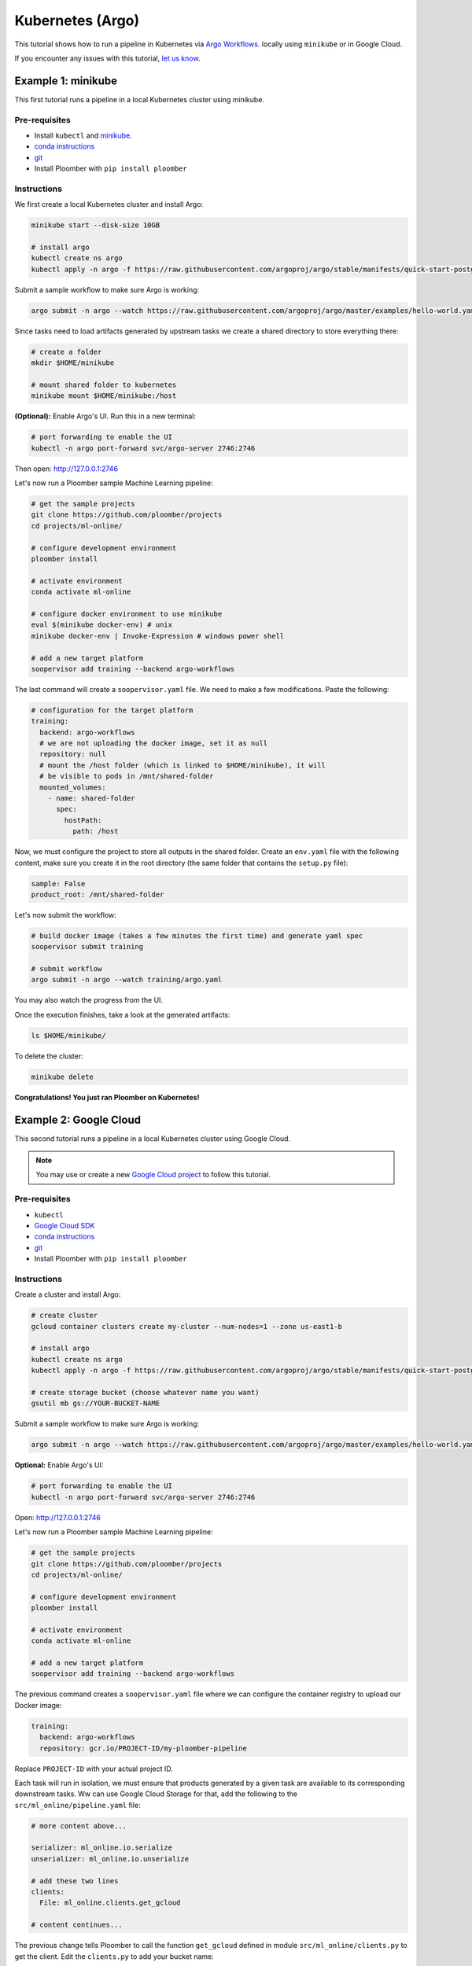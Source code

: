Kubernetes (Argo)
=================

This tutorial shows how to run a pipeline in Kubernetes
via `Argo Workflows <https://argoproj.github.io/argo/>`_. locally using
``minikube`` or in Google Cloud.

If you encounter any issues with this
tutorial, `let us know <https://github.com/ploomber/soopervisor/issues/new?title=Argo%20Workflows%20tutorial%20problem>`_.

.. _minikube-example:

Example 1: minikube
-------------------

This first tutorial runs a pipeline in a local Kubernetes cluster using minikube.

Pre-requisites
**************

* Install ``kubectl`` and `minikube <https://minikube.sigs.k8s.io/docs/start/>`_.
* `conda instructions <https://docs.conda.io/en/latest/miniconda.html>`_
* `git <https://git-scm.com/book/en/v2/Getting-Started-Installing-Git>`_
* Install Ploomber with ``pip install ploomber``

Instructions
************

We first create a local Kubernetes cluster and install Argo:

.. code-block:: sh

    minikube start --disk-size 10GB

    # install argo
    kubectl create ns argo
    kubectl apply -n argo -f https://raw.githubusercontent.com/argoproj/argo/stable/manifests/quick-start-postgres.yaml


Submit a sample workflow to make sure Argo is working:

.. code-block:: sh

    argo submit -n argo --watch https://raw.githubusercontent.com/argoproj/argo/master/examples/hello-world.yaml


Since tasks need to load artifacts generated by upstream tasks we create a shared directory to
store everything there:

.. code-block:: sh

    # create a folder
    mkdir $HOME/minikube

    # mount shared folder to kubernetes
    minikube mount $HOME/minikube:/host


**(Optional):** Enable Argo's UI. Run this in a new terminal:

.. code-block:: sh

    # port forwarding to enable the UI
    kubectl -n argo port-forward svc/argo-server 2746:2746


Then open: http://127.0.0.1:2746


Let's now run a Ploomber sample Machine Learning pipeline:

.. code-block:: sh

    # get the sample projects
    git clone https://github.com/ploomber/projects
    cd projects/ml-online/

    # configure development environment
    ploomber install

    # activate environment
    conda activate ml-online

    # configure docker environment to use minikube
    eval $(minikube docker-env) # unix
    minikube docker-env | Invoke-Expression # windows power shell

    # add a new target platform
    soopervisor add training --backend argo-workflows


The last command will create a ``soopervisor.yaml`` file. We need to make a few modifications. Paste the following:

.. code-block:: yaml

    # configuration for the target platform
    training:
      backend: argo-workflows
      # we are not uploading the docker image, set it as null
      repository: null
      # mount the /host folder (which is linked to $HOME/minikube), it will
      # be visible to pods in /mnt/shared-folder
      mounted_volumes:
        - name: shared-folder
          spec:
            hostPath:
              path: /host

Now, we must configure the project to store all outputs in the shared folder.
Create an ``env.yaml`` file with the following content, make sure you create
it in the root directory (the same folder that contains the ``setup.py`` file):

.. code-block:: yaml

    sample: False
    product_root: /mnt/shared-folder

Let's now submit the workflow:

.. code-block:: sh

    # build docker image (takes a few minutes the first time) and generate yaml spec
    soopervisor submit training

    # submit workflow
    argo submit -n argo --watch training/argo.yaml


You may also watch the progress from the UI.

Once the execution finishes, take a look at the generated artifacts:

.. code-block:: sh

    ls $HOME/minikube/


To delete the cluster:

.. code-block:: sh

    minikube delete


**Congratulations! You just ran Ploomber on Kubernetes!**

Example 2: Google Cloud
-----------------------

This second tutorial runs a pipeline in a local Kubernetes cluster using Google Cloud.


.. note:: You may use or create a new `Google Cloud project <https://cloud.google.com/resource-manager/docs/creating-managing-projects>`_ to follow this tutorial.

Pre-requisites
**************

* ``kubectl``
* `Google Cloud SDK <https://cloud.google.com/sdk/docs/install>`_
* `conda instructions <https://docs.conda.io/en/latest/miniconda.html>`_
* `git <https://git-scm.com/book/en/v2/Getting-Started-Installing-Git>`_
* Install Ploomber with ``pip install ploomber``

Instructions
************

Create a cluster and install Argo:

.. code-block:: sh

    # create cluster
    gcloud container clusters create my-cluster --num-nodes=1 --zone us-east1-b

    # install argo
    kubectl create ns argo
    kubectl apply -n argo -f https://raw.githubusercontent.com/argoproj/argo/stable/manifests/quick-start-postgres.yaml

    # create storage bucket (choose whatever name you want)
    gsutil mb gs://YOUR-BUCKET-NAME


Submit a sample workflow to make sure Argo is working:

.. code-block:: sh

    argo submit -n argo --watch https://raw.githubusercontent.com/argoproj/argo/master/examples/hello-world.yaml


**Optional:** Enable Argo's UI:

.. code-block:: sh

    # port forwarding to enable the UI
    kubectl -n argo port-forward svc/argo-server 2746:2746

Open: http://127.0.0.1:2746

Let's now run a Ploomber sample Machine Learning pipeline:

.. code-block:: sh

    # get the sample projects
    git clone https://github.com/ploomber/projects
    cd projects/ml-online/

    # configure development environment
    ploomber install

    # activate environment
    conda activate ml-online

    # add a new target platform
    soopervisor add training --backend argo-workflows


The previous command creates a ``soopervisor.yaml`` file where we can configure
the container registry to upload our Docker image:

.. code-block:: yaml

    training:
      backend: argo-workflows
      repository: gcr.io/PROJECT-ID/my-ploomber-pipeline

Replace ``PROJECT-ID`` with your actual project ID.

Each task will run in isolation, we must ensure that products generated by
a given task are available to its corresponding downstream tasks. Ww can use
Google Cloud Storage for that, add the following to the
``src/ml_online/pipeline.yaml`` file:

.. code-block:: yaml

    # more content above...

    serializer: ml_online.io.serialize
    unserializer: ml_online.io.unserialize

    # add these two lines
    clients:
      File: ml_online.clients.get_gcloud
    
    # content continues...

The previous change tells Ploomber to call the function ``get_gcloud`` defined
in module ``src/ml_online/clients.py`` to get the client. Edit the
``clients.py`` to add your bucket name:


.. code-bucket:: python

    def get_gcloud():
        # edit YOUR-BUCKET-NAME
        return GCloudStorageClient(bucket_name='YOUR-BUCKET-NAME',
                                   parent='ml-online',
                                   json_credentials_path='credentials.json')

You can ignore the rest of the file. Finally, we add service account credentials to
upload to Google Cloud Storage. To learn more about service accounts,
`click here <https://cloud.google.com/docs/authentication/production>`_.


Store the service account details in a ``credentials.json`` in the root project
directory (same folder as ``setup.py``):

We are ready to execute the workflow:

.. code-block:: sh

    # authenticate to push docker image
    gcloud auth configure-docker

    # packages code, create docker image and upload it (takes a few mins)
    soopervisor submit training

    # submit workflow
    argo submit -n argo training/argo.yaml


You may keep track of execution by opening the GUI.

Check out the bucket to see output.

**Congratulations! You just ran Ploomber on Kubernetes!**

.. attention:: 

    Make sure you delete your cluster, bucket, and image after running this example!

    .. code-block:: sh

        # delete cluster
        gcloud container clusters delete my-cluster --zone us-east1-b

        # delete bucket
        gsutil rm -r gs://my-sample-ploomber-bucket

        # delete image (you can get the image id from the google cloud console)
        gcloud container images delete IMAGE-ID


Optional: Mounting a shared disk
********************************

In the example, we configured the ``pipeline.yaml`` file to use Google Cloud
Storage to store artifacts, this serves two purposes: 1) Make artifacts
available to us upon execution, and 2) Make artifacts available to dowstream
tasks.

This happens because pods run in isolation, if task B depends on task A, it
will fetch A's output from cloud storage before execution. We can save dowload
time (and cut costs) by mounting a shared volume so that B doesn't have to
download A's output. Ploomber automatically detects this change and only calls
the cloud storage API for uploading.

Here's how to configure a shared disk:

.. code-block:: sh

    # create disk. make sure the zone matches your cluster
    gcloud compute disks create --size=10GB --zone=us-east1-b gce-nfs-disk

    # configure the nfs server
    curl -O https://raw.githubusercontent.com/ploomber/soopervisor/master/doc/assets/01-nfs-server.yaml
    kubectl apply -f 01-nfs-server.yaml

    # create service
    curl -O https://raw.githubusercontent.com/ploomber/soopervisor/master/doc/assets/02-nfs-service.yaml
    kubectl apply -f 02-nfs-service.yaml

    # check service
    kubectl get svc nfs-server

    # create persistent volume claim
    curl -O https://raw.githubusercontent.com/ploomber/soopervisor/master/doc/assets/03-nfs-pv-pvc.yaml
    kubectl apply -f 03-nfs-pv-pvc.yaml


**Optionally**, you can check that the disk is properly configured by running this sample workflow:

.. code-block:: sh

    # run sample workflow (uses nfs and creates an empty file on it)
    curl -O https://raw.githubusercontent.com/ploomber/soopervisor/master/doc/assets/dag.yaml
    argo submit -n argo --watch dag.yaml


Check the output:

.. code-block:: sh

    # get nfs-server pod name
    kubectl get pod

    # replace with the name of the pod
    kubectl exec --stdin --tty {nfs-server-pod-name} -- /bin/bash

Once inside the Pod, run:

.. code-block:: sh

    ls /exports/

You should see files A, B, C, D. Generated by the previous workflow.


Let's now run the Machine Learning workflow. Since we configured a shared disk,
artifacts from upstream tasks will be available to downstream ones (no need
to download them from S3 anymore); the S3 client is only used to upload
artifacts for us to review later.

To make the shared disk available to the pods that run each task, we have
to modify ``soopervisor.yaml``:

.. code-block:: yaml

    training:
      backend: argo-workflows
      repository: gcr.io/your-project/your-repository
      mounted_volumes:
        - name: nfs
          sub_path: my-shared-folder
          spec:
            persistentVolumeClaim:
              claimName: nfs

This exposes ``/my-shared-folder`` sub directory in our shared disk
in ``/mnt/nfs/`` on each pod. Now, we must configure the pipeline to store all
products in ``/mnt/nfs/``. Create an ``env.yaml`` file in the root folder
(same folder that contains the ``setup.py`` file) with this content:


.. code-block:: yaml

    sample: False
    # this configures the pipeline to store all otuputs in the shared disk
    product_root: /mnt/nfs
